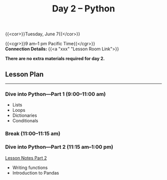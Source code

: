 #+title: Day 2 – Python
#+slug: day2

#+OPTIONS: toc:nil

{{<cor>}}Tuesday, June 7{{</cor>}}

{{<cgr>}}9 am–1 pm Pacific Time{{</cgr>}}\\
*Connection Details:* {{<a "xxx" "Lesson Room Link">}}

*There are no extra materials required for day 2.*

** Lesson Plan
-----

*** Dive into Python—Part 1 (9:00–11:00 am)

- Lists
- Loops
- Dictionaries
- Conditionals
  
*** Break (11:00–11:15 am)

*** Dive into Python—Part 2 (11:15 am–1:00 pm)

[[/notes_part2][Lesson Notes Part 2]]

- Writing functions
- Introduction to Pandas

